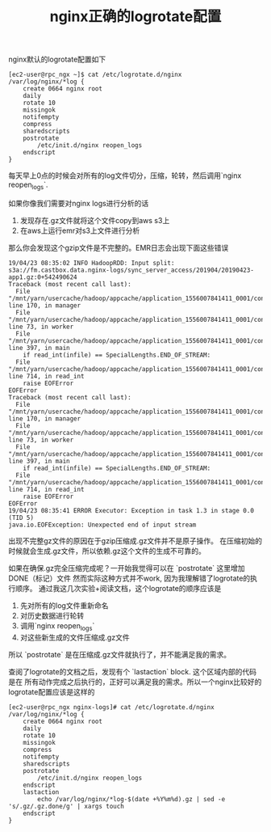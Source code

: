 #+title: nginx正确的logrotate配置

nginx默认的logrotate配置如下

#+BEGIN_EXAMPLE
[ec2-user@rpc_ngx ~]$ cat /etc/logrotate.d/nginx
/var/log/nginx/*log {
    create 0664 nginx root
    daily
    rotate 10
    missingok
    notifempty
    compress
    sharedscripts
    postrotate
        /etc/init.d/nginx reopen_logs
    endscript
}
#+END_EXAMPLE

每天早上0点的时候会对所有的log文件切分，压缩，轮转，然后调用`nginx reopen_logs`.

如果你像我们需要对nginx logs进行分析的话
1. 发现存在.gz文件就将这个文件copy到aws s3上
2. 在aws上运行emr对s3上文件进行分析
那么你会发现这个gzip文件是不完整的。EMR日志会出现下面这些错误

#+BEGIN_EXAMPLE
19/04/23 08:35:02 INFO HadoopRDD: Input split: s3a://fm.castbox.data.nginx-logs/sync_server_access/201904/20190423-app1.gz:0+542490624
Traceback (most recent call last):
  File "/mnt/yarn/usercache/hadoop/appcache/application_1556007841411_0001/container_1556007841411_0001_02_000002/pyspark.zip/pyspark/daemon.py", line 170, in manager
  File "/mnt/yarn/usercache/hadoop/appcache/application_1556007841411_0001/container_1556007841411_0001_02_000002/pyspark.zip/pyspark/daemon.py", line 73, in worker
  File "/mnt/yarn/usercache/hadoop/appcache/application_1556007841411_0001/container_1556007841411_0001_02_000002/pyspark.zip/pyspark/worker.py", line 397, in main
    if read_int(infile) == SpecialLengths.END_OF_STREAM:
  File "/mnt/yarn/usercache/hadoop/appcache/application_1556007841411_0001/container_1556007841411_0001_02_000002/pyspark.zip/pyspark/serializers.py", line 714, in read_int
    raise EOFError
EOFError
Traceback (most recent call last):
  File "/mnt/yarn/usercache/hadoop/appcache/application_1556007841411_0001/container_1556007841411_0001_02_000002/pyspark.zip/pyspark/daemon.py", line 170, in manager
  File "/mnt/yarn/usercache/hadoop/appcache/application_1556007841411_0001/container_1556007841411_0001_02_000002/pyspark.zip/pyspark/daemon.py", line 73, in worker
  File "/mnt/yarn/usercache/hadoop/appcache/application_1556007841411_0001/container_1556007841411_0001_02_000002/pyspark.zip/pyspark/worker.py", line 397, in main
    if read_int(infile) == SpecialLengths.END_OF_STREAM:
  File "/mnt/yarn/usercache/hadoop/appcache/application_1556007841411_0001/container_1556007841411_0001_02_000002/pyspark.zip/pyspark/serializers.py", line 714, in read_int
    raise EOFError
EOFError
19/04/23 08:35:41 ERROR Executor: Exception in task 1.3 in stage 0.0 (TID 5)
java.io.EOFException: Unexpected end of input stream
#+END_EXAMPLE

出现不完整gz文件的原因在于gzip压缩成.gz文件并不是原子操作。
在压缩初始的时候就会生成.gz文件，所以依赖.gz这个文件的生成不可靠的。

如果在确保.gz完全压缩完成呢？一开始我觉得可以在 `postrotate` 这里增加DONE（标记）文件
然而实际这种方式并不work, 因为我理解错了logrotate的执行顺序。
通过我这几次实验+阅读文档，这个logrotate的顺序应该是
1. 先对所有的log文件重新命名
2. 对历史数据进行轮转
3. 调用`nginx reopen_logs`
4. 对这些新生成的文件压缩成.gz文件
所以 `postrotate` 是在压缩成.gz文件就执行了，并不能满足我的需求。

查阅了logrotate的文档之后，发现有个 `lastaction` block. 这个区域内部的代码是在
所有动作完成之后执行的，正好可以满足我的需求。所以一个nginx比较好的logrotate配置应该是这样的

#+BEGIN_EXAMPLE
[ec2-user@rpc_ngx nginx-logs]# cat /etc/logrotate.d/nginx
/var/log/nginx/*log {
    create 0664 nginx root
    daily
    rotate 10
    missingok
    compress
    notifempty
    sharedscripts
    postrotate
        /etc/init.d/nginx reopen_logs
    endscript
    lastaction
        echo /var/log/nginx/*log-$(date +%Y%m%d).gz | sed -e 's/.gz/.gz.done/g' | xargs touch
    endscript
}
#+END_EXAMPLE